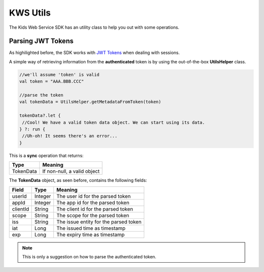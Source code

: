 KWS Utils
=========

The Kids Web Service SDK has an utility class to help you out with some operations.

Parsing JWT Tokens
^^^^^^^^^^^^^^^^^^

As highilighted before, the SDK works with `JWT Tokens <https://jwt.io/introduction/>`_ when dealing with sessions.

A simple way of retrieving information from the **authenticated** token is by using the out-of-the-box **UtilsHelper** class.

.. code-block:: java

   //we'll assume 'token' is valid
   val token = "AAA.BBB.CCC"

   //parse the token
   val tokenData = UtilsHelper.getMetadataFromToken(token)

   tokenData?.let {
    //Cool! We have a valid token data object. We can start using its data.
   } ?: run {
    //Uh-oh! It seems there's an error...
   }

This is a **sync** operation that returns:

========= =========
Type      Meaning
========= =========
TokenData If non-null, a valid object
========= =========

The **TokenData** object, as seen before, contains the following fields:

============== ========= ========
Field          Type      Meaning
============== ========= ========
userId         Integer   The user id for the parsed token
appId          Integer   The app id for the parsed token
clientId       String    The client id for the parsed token
scope          String    The scope for the parsed token
iss            String    The issue entity for the parsed token
iat            Long      The issued time as timestamp
exp            Long      The expiry time as timestamp
============== ========= ========

.. note::
 This is only a suggestion on how to parse the authenticated token.